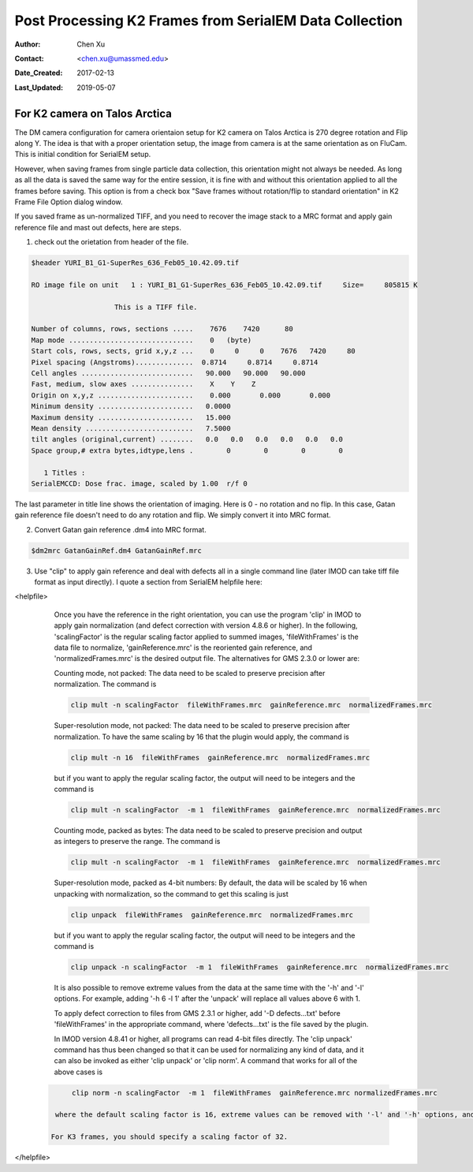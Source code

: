 .. _post-process-k2-frames:

Post Processing K2 Frames from SerialEM Data Collection
=======================================================

:Author: Chen Xu
:Contact: <chen.xu@umassmed.edu>
:Date_Created: 2017-02-13
:Last_Updated: 2019-05-07

.. glossary::

   Abstract
      At UMASS Cryo-EM Facility, we use SerialEM to collect data for both single particle and tomography applications. 
      And we do that on both Talos Arctica and Titan Krios with K2 cameras. 
      
      For single particle, 
      usually we save frames in compressed TIFF format without gain normalized (select Dark Substracted in camera 
      setup window). One of the advantages of doing this is to reduce data size. For Super-resolution frames, the 
      raw frame data is in unsigned 4-bit. Pixel values are in the range of 0 - 15. For weak beam, there are a lot of 
      zeros there too. With lossless compression methods, such data can be comprssed into much smalller filesize without losing 
      image information. Therefore, instead of applying gain normalized reference to all the frames, we leave the raw 
      data compressed and saved to the disk and we later do post-processing to recover the full information of the image data. 
      
      In this doc, the procedures to do post processing are presented here for your reference. 

.. _k2-on-Talos:

For K2 camera on Talos Arctica 
------------------------------

The DM camera configuration for camera orientaion setup for K2 camera on Talos Arctica is 270 degree rotation and Flip along Y. The idea is that with a proper orientation setup, the image from camera is at the same orientation as on FluCam. This is initial condition for SerialEM setup. 

However, when saving frames from single particle data collection, this orientation might not always be needed. As long as all the data is saved the same way for the entire session, it is fine with and without this orientation applied to all the frames before saving. This option is from a check box "Save frames without rotation/flip to standard orientation" in K2 Frame File Option dialog window.  

If you saved frame as un-normalized TIFF, and you need to recover the image stack to a MRC format and apply gain reference file and mast out defects, here are steps.

1. check out the orietation from header of the file. 

.. code-block:: none

   $header YURI_B1_G1-SuperRes_636_Feb05_10.42.09.tif

   RO image file on unit   1 : YURI_B1_G1-SuperRes_636_Feb05_10.42.09.tif     Size=     805815 K

                       This is a TIFF file.

   Number of columns, rows, sections .....    7676    7420      80
   Map mode ..............................    0   (byte)
   Start cols, rows, sects, grid x,y,z ...    0     0     0    7676   7420     80
   Pixel spacing (Angstroms)..............  0.8714     0.8714     0.8714
   Cell angles ...........................   90.000   90.000   90.000
   Fast, medium, slow axes ...............    X    Y    Z
   Origin on x,y,z .......................    0.000       0.000       0.000
   Minimum density .......................   0.0000
   Maximum density .......................   15.000
   Mean density ..........................   7.5000
   tilt angles (original,current) ........   0.0   0.0   0.0   0.0   0.0   0.0
   Space group,# extra bytes,idtype,lens .        0        0        0        0

      1 Titles :
   SerialEMCCD: Dose frac. image, scaled by 1.00  r/f 0


The last parameter in title line shows the orientation of imaging. Here is 0 - no rotation and no flip. In this case, Gatan gain reference file doesn't need to do any rotation and flip. We simply convert it into MRC format. 

2. Convert Gatan gain reference .dm4 into MRC format. 

.. code-block:: none

   $dm2mrc GatanGainRef.dm4 GatanGainRef.mrc
   
3. Use "clip" to apply gain reference and deal with defects all in a single command line (later IMOD can take tiff file format as input directly). I quote a section from SerialEM helpfile here:

<helpfile>

       Once you have the reference in the right orientation, you can use the program 'clip' in IMOD to apply gain normalization (and defect correction with version 4.8.6 or higher).  In the following, 'scalingFactor' is the regular scaling factor applied to summed images, 'fileWithFrames' is the data file to normalize, 'gainReference.mrc' is the reoriented gain reference, and 'normalizedFrames.mrc' is the desired output file. The alternatives for GMS 2.3.0 or lower are:

       Counting mode, not packed:  The data need to be scaled to preserve precision after normalization.  The command is
       
       .. code-block:: none
       
            clip mult -n scalingFactor  fileWithFrames.mrc  gainReference.mrc  normalizedFrames.mrc
       
       Super-resolution mode, not packed:  The data need to be scaled to preserve precision after normalization.  To have the same scaling by 16 that the plugin would apply, the command is
       
       .. code-block:: none
       
            clip mult -n 16  fileWithFrames  gainReference.mrc  normalizedFrames.mrc
            
       but if you want to apply the regular scaling factor, the output will need to be integers and the command is
       
       .. code-block:: none
       
            clip mult -n scalingFactor  -m 1  fileWithFrames  gainReference.mrc  normalizedFrames.mrc
       
       Counting mode, packed as bytes:  The data need to be scaled to preserve precision and output as integers to preserve the range.  The command is
       
       .. code-block:: none
       
            clip mult -n scalingFactor  -m 1  fileWithFrames  gainReference.mrc  normalizedFrames.mrc
       
       Super-resolution mode, packed as 4-bit numbers: By default, the data will be scaled by 16 when unpacking with normalization, so the command to get this scaling is just
       
       .. code-block:: none
       
            clip unpack  fileWithFrames  gainReference.mrc  normalizedFrames.mrc
       
       but if you want to apply the regular scaling factor, the output will need to be integers and the command is
       
       .. code-block:: none
       
            clip unpack -n scalingFactor  -m 1  fileWithFrames  gainReference.mrc  normalizedFrames.mrc
       
       It is also possible to remove extreme values from the data at the same time with the '-h' and '-l' options.  For example, adding '-h 6 -l 1' after the 'unpack' will replace all values above 6 with 1.

       To apply defect correction to files from GMS 2.3.1 or higher, add '-D defects...txt' before 'fileWithFrames' in the appropriate command, where 'defects...txt' is the file saved by the plugin.
       
       In IMOD version 4.8.41 or higher, all programs can read 4-bit files directly.  The 'clip unpack' command has thus been changed so that it can be used for normalizing any kind of data, and it can also be invoked as either 'clip unpack' or 'clip norm'.  A command that works for all of the above cases is

      .. code-block:: none

            clip norm -n scalingFactor  -m 1  fileWithFrames  gainReference.mrc normalizedFrames.mrc

        where the default scaling factor is 16, extreme values can be removed with '-l' and '-h' options, and '-D defects...txt' would be added for files from GMS 2.3.1 or higher.  With IMOD 4.9.2/4.10.1 or higher, you can add add '-R -1' and use the DM reference directly instead of a rotated reference.

       For K3 frames, you should specify a scaling factor of 32.

</helpfile>
   
